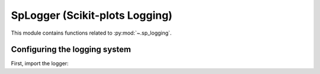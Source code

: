 .. _sp_logging:

======================================================================
SpLogger (Scikit-plots Logging)
======================================================================

.. note:

    The Scikit-plots logging system is meant for internal scikit-plots usage.
    For use in other packages, we recommend implementing your own logger instead.

This module contains functions related to :py:mod:`~.sp_logging`.

Configuring the logging system
----------------------------------------------------------------------

First, import the logger: